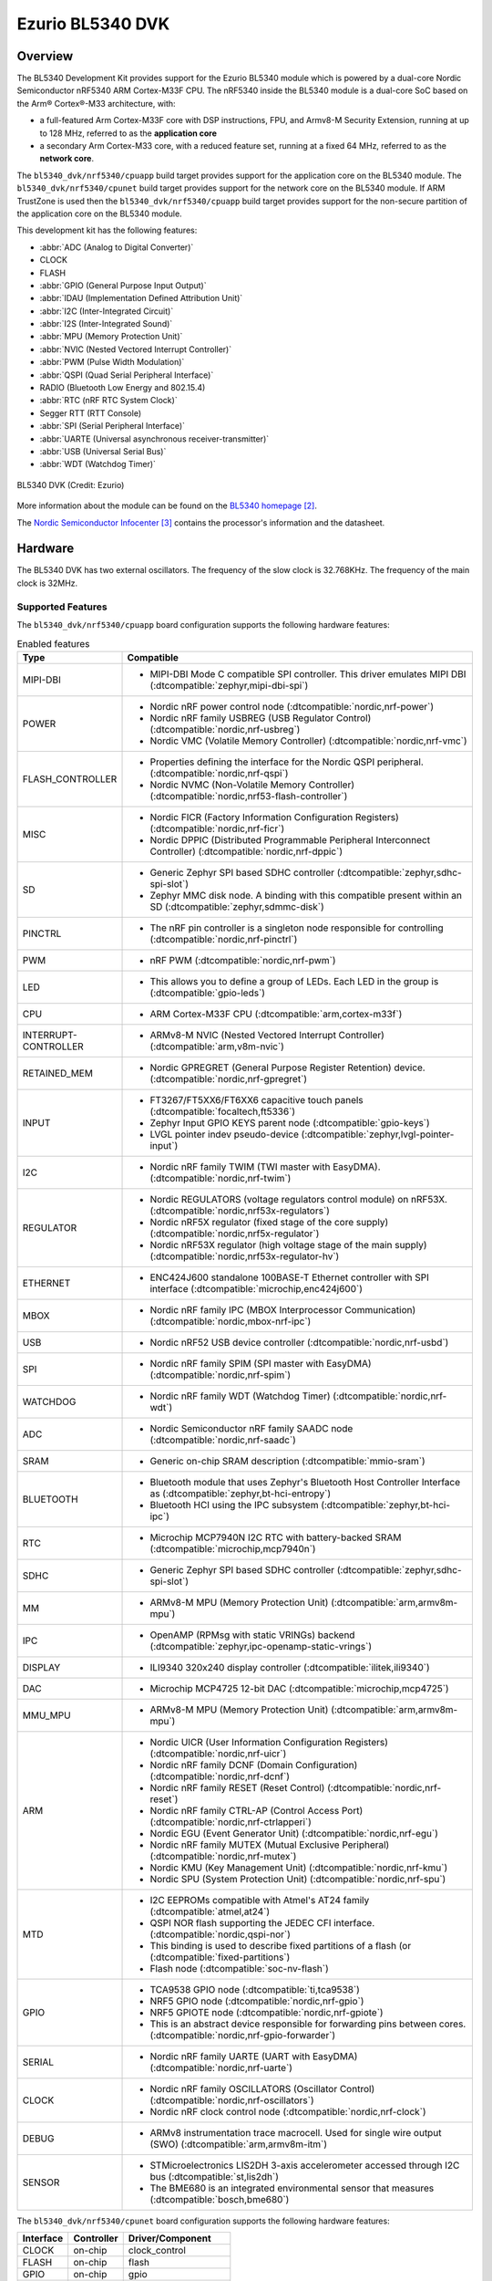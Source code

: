 .. _bl5340_dvk:

Ezurio BL5340 DVK
#################

Overview
********
The BL5340 Development Kit provides support for the Ezurio
BL5340 module which is powered by a dual-core Nordic Semiconductor
nRF5340 ARM Cortex-M33F CPU. The nRF5340 inside the BL5340 module is a
dual-core SoC based on the Arm® Cortex®-M33 architecture, with:

* a full-featured Arm Cortex-M33F core with DSP instructions, FPU, and
  Armv8-M Security Extension, running at up to 128 MHz, referred to as
  the **application core**
* a secondary Arm Cortex-M33 core, with a reduced feature set, running
  at a fixed 64 MHz, referred to as the **network core**.

The ``bl5340_dvk/nrf5340/cpuapp`` build target provides support for the application
core on the BL5340 module. The ``bl5340_dvk/nrf5340/cpunet`` build target provides
support for the network core on the BL5340 module. If ARM TrustZone is
used then the ``bl5340_dvk/nrf5340/cpuapp`` build target provides support for the
non-secure partition of the application core on the BL5340 module.

This development kit has the following features:

* :abbr:`ADC (Analog to Digital Converter)`
* CLOCK
* FLASH
* :abbr:`GPIO (General Purpose Input Output)`
* :abbr:`IDAU (Implementation Defined Attribution Unit)`
* :abbr:`I2C (Inter-Integrated Circuit)`
* :abbr:`I2S (Inter-Integrated Sound)`
* :abbr:`MPU (Memory Protection Unit)`
* :abbr:`NVIC (Nested Vectored Interrupt Controller)`
* :abbr:`PWM (Pulse Width Modulation)`
* :abbr:`QSPI (Quad Serial Peripheral Interface)`
* RADIO (Bluetooth Low Energy and 802.15.4)
* :abbr:`RTC (nRF RTC System Clock)`
* Segger RTT (RTT Console)
* :abbr:`SPI (Serial Peripheral Interface)`
* :abbr:`UARTE (Universal asynchronous receiver-transmitter)`
* :abbr:`USB (Universal Serial Bus)`
* :abbr:`WDT (Watchdog Timer)`

.. figure:: img/bl5340_dvk_top.jpg
     :align: center
     :alt: BL5340 DVK

     BL5340 DVK (Credit: Ezurio)

More information about the module can be found on the
`BL5340 homepage`_.

The `Nordic Semiconductor Infocenter`_
contains the processor's information and the datasheet.

Hardware
********

The BL5340 DVK has two external oscillators. The frequency of
the slow clock is 32.768KHz. The frequency of the main clock
is 32MHz.

Supported Features
==================

The ``bl5340_dvk/nrf5340/cpuapp`` board configuration supports the following
hardware features:

.. list-table:: Enabled features
   :widths: 20 80
   :header-rows: 1

   * - Type
     - Compatible
   * - MIPI-DBI
     - * MIPI-DBI Mode C compatible SPI controller. This driver emulates MIPI DBI (:dtcompatible:`zephyr,mipi-dbi-spi`)
   * - POWER
     - * Nordic nRF power control node (:dtcompatible:`nordic,nrf-power`)
       * Nordic nRF family USBREG (USB Regulator Control) (:dtcompatible:`nordic,nrf-usbreg`)
       * Nordic VMC (Volatile Memory Controller) (:dtcompatible:`nordic,nrf-vmc`)
   * - FLASH_CONTROLLER
     - * Properties defining the interface for the Nordic QSPI peripheral. (:dtcompatible:`nordic,nrf-qspi`)
       * Nordic NVMC (Non-Volatile Memory Controller) (:dtcompatible:`nordic,nrf53-flash-controller`)
   * - MISC
     - * Nordic FICR (Factory Information Configuration Registers) (:dtcompatible:`nordic,nrf-ficr`)
       * Nordic DPPIC (Distributed Programmable Peripheral Interconnect Controller) (:dtcompatible:`nordic,nrf-dppic`)
   * - SD
     - * Generic Zephyr SPI based SDHC controller (:dtcompatible:`zephyr,sdhc-spi-slot`)
       * Zephyr MMC disk node. A binding with this compatible present within an SD (:dtcompatible:`zephyr,sdmmc-disk`)
   * - PINCTRL
     - * The nRF pin controller is a singleton node responsible for controlling (:dtcompatible:`nordic,nrf-pinctrl`)
   * - PWM
     - * nRF PWM (:dtcompatible:`nordic,nrf-pwm`)
   * - LED
     - * This allows you to define a group of LEDs. Each LED in the group is (:dtcompatible:`gpio-leds`)
   * - CPU
     - * ARM Cortex-M33F CPU (:dtcompatible:`arm,cortex-m33f`)
   * - INTERRUPT-CONTROLLER
     - * ARMv8-M NVIC (Nested Vectored Interrupt Controller) (:dtcompatible:`arm,v8m-nvic`)
   * - RETAINED_MEM
     - * Nordic GPREGRET (General Purpose Register Retention) device. (:dtcompatible:`nordic,nrf-gpregret`)
   * - INPUT
     - * FT3267/FT5XX6/FT6XX6 capacitive touch panels (:dtcompatible:`focaltech,ft5336`)
       * Zephyr Input GPIO KEYS parent node (:dtcompatible:`gpio-keys`)
       * LVGL pointer indev pseudo-device (:dtcompatible:`zephyr,lvgl-pointer-input`)
   * - I2C
     - * Nordic nRF family TWIM (TWI master with EasyDMA). (:dtcompatible:`nordic,nrf-twim`)
   * - REGULATOR
     - * Nordic REGULATORS (voltage regulators control module) on nRF53X. (:dtcompatible:`nordic,nrf53x-regulators`)
       * Nordic nRF5X regulator (fixed stage of the core supply) (:dtcompatible:`nordic,nrf5x-regulator`)
       * Nordic nRF53X regulator (high voltage stage of the main supply) (:dtcompatible:`nordic,nrf53x-regulator-hv`)
   * - ETHERNET
     - * ENC424J600 standalone 100BASE-T Ethernet controller with SPI interface (:dtcompatible:`microchip,enc424j600`)
   * - MBOX
     - * Nordic nRF family IPC (MBOX Interprocessor Communication) (:dtcompatible:`nordic,mbox-nrf-ipc`)
   * - USB
     - * Nordic nRF52 USB device controller (:dtcompatible:`nordic,nrf-usbd`)
   * - SPI
     - * Nordic nRF family SPIM (SPI master with EasyDMA) (:dtcompatible:`nordic,nrf-spim`)
   * - WATCHDOG
     - * Nordic nRF family WDT (Watchdog Timer) (:dtcompatible:`nordic,nrf-wdt`)
   * - ADC
     - * Nordic Semiconductor nRF family SAADC node (:dtcompatible:`nordic,nrf-saadc`)
   * - SRAM
     - * Generic on-chip SRAM description (:dtcompatible:`mmio-sram`)
   * - BLUETOOTH
     - * Bluetooth module that uses Zephyr's Bluetooth Host Controller Interface as (:dtcompatible:`zephyr,bt-hci-entropy`)
       * Bluetooth HCI using the IPC subsystem (:dtcompatible:`zephyr,bt-hci-ipc`)
   * - RTC
     - * Microchip MCP7940N I2C RTC with battery-backed SRAM (:dtcompatible:`microchip,mcp7940n`)
   * - SDHC
     - * Generic Zephyr SPI based SDHC controller (:dtcompatible:`zephyr,sdhc-spi-slot`)
   * - MM
     - * ARMv8-M MPU (Memory Protection Unit) (:dtcompatible:`arm,armv8m-mpu`)
   * - IPC
     - * OpenAMP (RPMsg with static VRINGs) backend (:dtcompatible:`zephyr,ipc-openamp-static-vrings`)
   * - DISPLAY
     - * ILI9340 320x240 display controller (:dtcompatible:`ilitek,ili9340`)
   * - DAC
     - * Microchip MCP4725 12-bit DAC (:dtcompatible:`microchip,mcp4725`)
   * - MMU_MPU
     - * ARMv8-M MPU (Memory Protection Unit) (:dtcompatible:`arm,armv8m-mpu`)
   * - ARM
     - * Nordic UICR (User Information Configuration Registers) (:dtcompatible:`nordic,nrf-uicr`)
       * Nordic nRF family DCNF (Domain Configuration) (:dtcompatible:`nordic,nrf-dcnf`)
       * Nordic nRF family RESET (Reset Control) (:dtcompatible:`nordic,nrf-reset`)
       * Nordic nRF family CTRL-AP (Control Access Port) (:dtcompatible:`nordic,nrf-ctrlapperi`)
       * Nordic EGU (Event Generator Unit) (:dtcompatible:`nordic,nrf-egu`)
       * Nordic nRF family MUTEX (Mutual Exclusive Peripheral) (:dtcompatible:`nordic,nrf-mutex`)
       * Nordic KMU (Key Management Unit) (:dtcompatible:`nordic,nrf-kmu`)
       * Nordic SPU (System Protection Unit) (:dtcompatible:`nordic,nrf-spu`)
   * - MTD
     - * I2C EEPROMs compatible with Atmel's AT24 family (:dtcompatible:`atmel,at24`)
       * QSPI NOR flash supporting the JEDEC CFI interface. (:dtcompatible:`nordic,qspi-nor`)
       * This binding is used to describe fixed partitions of a flash (or (:dtcompatible:`fixed-partitions`)
       * Flash node (:dtcompatible:`soc-nv-flash`)
   * - GPIO
     - * TCA9538 GPIO node (:dtcompatible:`ti,tca9538`)
       * NRF5 GPIO node (:dtcompatible:`nordic,nrf-gpio`)
       * NRF5 GPIOTE node (:dtcompatible:`nordic,nrf-gpiote`)
       * This is an abstract device responsible for forwarding pins between cores. (:dtcompatible:`nordic,nrf-gpio-forwarder`)
   * - SERIAL
     - * Nordic nRF family UARTE (UART with EasyDMA) (:dtcompatible:`nordic,nrf-uarte`)
   * - CLOCK
     - * Nordic nRF family OSCILLATORS (Oscillator Control) (:dtcompatible:`nordic,nrf-oscillators`)
       * Nordic nRF clock control node (:dtcompatible:`nordic,nrf-clock`)
   * - DEBUG
     - * ARMv8 instrumentation trace macrocell. Used for single wire output (SWO) (:dtcompatible:`arm,armv8m-itm`)
   * - SENSOR
     - * STMicroelectronics LIS2DH 3-axis accelerometer accessed through I2C bus (:dtcompatible:`st,lis2dh`)
       * The BME680 is an integrated environmental sensor that measures (:dtcompatible:`bosch,bme680`)



The ``bl5340_dvk/nrf5340/cpunet`` board configuration supports the following
hardware features:

+-----------+------------+----------------------+
| Interface | Controller | Driver/Component     |
+===========+============+======================+
| CLOCK     | on-chip    | clock_control        |
+-----------+------------+----------------------+
| FLASH     | on-chip    | flash                |
+-----------+------------+----------------------+
| GPIO      | on-chip    | gpio                 |
+-----------+------------+----------------------+
| I2C(M)    | on-chip    | i2c                  |
+-----------+------------+----------------------+
| MPU       | on-chip    | arch/arm             |
+-----------+------------+----------------------+
| NVIC      | on-chip    | arch/arm             |
+-----------+------------+----------------------+
| RADIO     | on-chip    | Bluetooth,           |
|           |            | ieee802154           |
+-----------+------------+----------------------+
| RTC       | on-chip    | system clock         |
+-----------+------------+----------------------+
| RTT       | Segger     | console              |
+-----------+------------+----------------------+
| SPI(M/S)  | on-chip    | spi                  |
+-----------+------------+----------------------+
| UARTE     | on-chip    | serial               |
+-----------+------------+----------------------+
| WDT       | on-chip    | watchdog             |
+-----------+------------+----------------------+

Other hardware features have not been enabled yet for this board.
See `Nordic Semiconductor Infocenter`_
for a complete list of hardware features.

Connections and IOs
===================

An eight-pin GPIO port expander is used to provide additional inputs
and outputs to the BL5340 module.

Refer to the `TI TCA9538 datasheet`_ for further details.

LEDs
----

* LED1 (blue) = via TCA9538 port expander channel P4 (active low)
* LED2 (blue) = via TCA9538 port expander channel P5 (active low)
* LED3 (blue) = via TCA9538 port expander channel P6 (active low)
* LED4 (blue) = via TCA9538 port expander channel P7 (active low)

Push buttons
------------

* BUTTON1 = SW1 = via TCA9538 port expander channel P0 (active low)
* BUTTON2 = SW2 = via TCA9538 port expander channel P1 (active low)
* BUTTON3 = SW3 = via TCA9538 port expander channel P2 (active low)
* BUTTON4 = SW4 = via TCA9538 port expander channel P3 (active low)
* BOOT = boot (active low)

External Memory
===============

Several external memory sources are available for the BL5340 DVK. These
are described as follows.

Flash Memory
------------

A Macronix MX25R6435FZNIL0 8MB external QSPI Flash memory part is
incorporated for application image storage and large datasets.

Refer to the `Macronix MX25R6435FZNIL0 datasheet`_ for further details.

EEPROM Memory
-------------

A 32KB Giantec GT24C256C-2GLI-TR EEPROM is available via I2C for
storage of infrequently updated data and small datasets.

Refer to the `Giantec GT24C256C-2GLI-TR datasheet`_ for further details.

External Memory
---------------

An on-board micro SD card slot is available for use with micro SD cards.

Sensors
=======

The BL5340 DVK incorporates two sensors for user application testing.
These are described as follows.

Temperature, Pressure, Humidity & Air Quality Sensor
----------------------------------------------------

A Bosch BME680 Temperature, Pressure, Humidity & Air Quality sensor is
available via I2C for environmental measurement applications.

Refer to the `Bosch BME680 datasheet`_ for further details.

3-Axis Accelerometer
--------------------

An ST Microelectronics LIS3DH 3-Axis Accelerometer is available via I2C
for vibration and motion detection applications.

Refer to the `ST Microelectronics LIS3DH datasheet`_ for further details.

Ethernet
========

Cabled 10/100 Base-T Ethernet Connectivity is available via a Microchip
ENC424J600 Ethernet controller.

Refer to the `Microchip ENC424J600 datasheet`_ for further details.

TFT Display & Capacitive Touch Screen Controller
================================================

A 2.8 inch, 240 x 320 pixel TFT display with capacitive touch
controller is included with the BL5340 DVK for user interface
application features.

Refer to the `ER_TFTM028_4 datasheet`_ for a high level overview of the
display.

An ILI9341 TFT controller is incorporated in the TFT module and
acts as the main controller, controlled via SPI.

Refer to the `ILI9341 datasheet`_ for further details.

An FT6206 Capacitive Touch Controller, controlled via I2C is
also incorporated in the TFT module.

Refer to the `FT6206 datasheet`_ for further details.

Real-Time Clock
===============

A real-time clock is available for accurate time data availability.

Refer to the `Microchip MCP7940N datasheet`_ for further details.

DAC
===

A 10-bit Digital to Analog Converter is incorporated for generation of
variable voltages.

Refer to the `Microchip MCP4725 datasheet`_ for further details.

Security components
===================

- Implementation Defined Attribution Unit (`IDAU`_) on the application
  core. The IDAU is implemented with the System Protection Unit and is
  used to define secure and non-secure memory maps.  By default, all of
  the memory space (Flash, SRAM, and peripheral address space) is
  defined to be secure accessible only.
- Secure boot.

Programming and Debugging
*************************

The BL5340's application core supports the Armv8-M Security Extension.
Applications built for the ``bl5340_dvk/nrf5340/cpuapp`` board by default
boot in the Secure state.

The BL5340's network core does not support the Armv8-M Security
Extension. The IDAU may configure bus accesses by the network core to
have Secure attribute set; the latter allows to build and run Secure
only applications on the BL5340 module.

Building Secure/Non-Secure Zephyr applications with Arm |reg| TrustZone |reg|
=============================================================================

Applications on the BL5340 module may contain a Secure and a Non-Secure
firmware image for the application core. The Secure image can be built
using either Zephyr or `Trusted Firmware M`_ (TF-M). Non-Secure
firmware images are always built using Zephyr. The two alternatives are
described below.

.. note::

   By default the Secure image for BL5340's application core is
   built using TF-M.

Building the Secure firmware with TF-M
--------------------------------------

The process to build the Secure firmware image using TF-M and the
Non-Secure firmware image using Zephyr requires the following steps:

1. Build the Non-Secure Zephyr application
   for the application core using ``-DBOARD=bl5340_dvk/nrf5340/cpuapp/ns``.
   To invoke the building of TF-M the Zephyr build system requires the
   Kconfig option ``BUILD_WITH_TFM`` to be enabled, which is done by
   default when building Zephyr as a Non-Secure application.
   The Zephyr build system will perform the following steps automatically:

      * Build the Non-Secure firmware image as a regular Zephyr application
      * Build a TF-M (secure) firmware image
      * Merge the output image binaries together
      * Optionally build a bootloader image (MCUboot)

.. note::

   Depending on the TF-M configuration, an application DTS overlay may
   be required, to adjust the Non-Secure image Flash and SRAM starting
   address and sizes.

2. Build the application firmware for the network core using
   ``-DBOARD=bl5340_dvk/nrf5340/cpunet``.

Building the Secure firmware using Zephyr
-----------------------------------------

The process to build the Secure and the Non-Secure firmware images
using Zephyr requires the following steps:

1. Build the Secure Zephyr application for the application core
   using ``-DBOARD=bl5340_dvk/nrf5340/cpuapp`` and
   ``CONFIG_TRUSTED_EXECUTION_SECURE=y`` and ``CONFIG_BUILD_WITH_TFM=n``
   in the application project configuration file.
2. Build the Non-Secure Zephyr application for the application core
   using ``-DBOARD=bl5340_dvk/nrf5340/cpuapp/ns``.
3. Merge the two binaries together.
4. Build the application firmware for the network core using
   ``-DBOARD=bl5340_dvk/nrf5340/cpunet``.

When building a Secure/Non-Secure application for the BL5340's
application core, the Secure application will have to set the IDAU
(SPU) configuration to allow Non-Secure access to all CPU resources
utilized by the Non-Secure application firmware. SPU configuration
shall take place before jumping to the Non-Secure application.

Building a Secure only application
==================================

Build the Zephyr app in the usual way (see :ref:`build_an_application`
and :ref:`application_run`), using ``-DBOARD=bl5340_dvk/nrf5340/cpuapp`` for
the firmware running on the BL5340's application core, and using
``-DBOARD=bl5340_dvk/nrf5340/cpunet`` for the firmware running
on the BL5340's network core.

Flashing
========

Follow the instructions in the :ref:`nordic_segger` page to install
and configure all the necessary software. Further information can be
found in :ref:`nordic_segger_flashing`. Then you can build and flash
applications as usual (:ref:`build_an_application` and
:ref:`application_run` for more details).

.. warning::

   The BL5340 has a flash read-back protection feature. When flash
   read-back protection is active, you will need to recover the chip
   before reflashing. If you are flashing with
   :ref:`west <west-build-flash-debug>`, run this command for more
   details on the related ``--recover`` option:

   .. code-block:: console

      west flash -H -r nrfjprog --skip-rebuild

.. note::

   Flashing and debugging applications on the BL5340 DVK requires
   upgrading the nRF Command Line Tools to version 10.12.0 or newer.
   Further information on how to install the nRF Command Line Tools can
   be found in :ref:`nordic_segger_flashing`.

Here is an example for the :zephyr:code-sample:`hello_world` application running on the
BL5340's application core.

First, run your favorite terminal program to listen for output.

.. code-block:: console

   $ minicom -D <tty_device> -b 115200

Replace :code:`<tty_device>` with the port where the BL5340 DVK board
can be found. For example, under Linux, :code:`/dev/ttyACM0`.

Then build and flash the application in the usual way.

.. zephyr-app-commands::
   :zephyr-app: samples/hello_world
   :board: bl5340_dvk/nrf5340/cpuapp
   :goals: build flash

Debugging
=========

Refer to the :ref:`nordic_segger` page to learn about debugging
boards with a Segger IC.

Testing Bluetooth on the BL5340 DVK
***********************************
Many of the Bluetooth examples will work on the BL5340 DVK.
Try them out:

* :zephyr:code-sample:`ble_peripheral`
* :zephyr:code-sample:`bluetooth_eddystone`
* :zephyr:code-sample:`bluetooth_ibeacon`

References
**********

.. target-notes::

.. _IDAU:
   https://developer.arm.com/docs/100690/latest/attribution-units-sau-and-idau
.. _BL5340 homepage: https://www.ezurio.com/wireless-modules/bluetooth-modules/bluetooth-5-modules/bl5340-series-multi-core-bluetooth-52-802154-nfc-modules
.. _Nordic Semiconductor Infocenter: https://infocenter.nordicsemi.com
.. _TI TCA9538 datasheet: https://www.ti.com/lit/gpn/TCA9538
.. _Macronix MX25R6435FZNIL0 datasheet: https://www.macronix.com/Lists/Datasheet/Attachments/8868/MX25R6435F,%20Wide%20Range,%2064Mb,%20v1.6.pdf
.. _Giantec GT24C256C-2GLI-TR datasheet: https://www.giantec-semi.com/juchen1123/uploads/pdf/GT24C256C_DS_Cu.pdf
.. _Bosch BME680 datasheet: https://www.bosch-sensortec.com/media/boschsensortec/downloads/datasheets/bst-bme680-ds001.pdf
.. _ST Microelectronics LIS3DH datasheet: https://www.st.com/resource/en/datasheet/lis3dh.pdf
.. _Microchip ENC424J600 datasheet: https://ww1.microchip.com/downloads/en/DeviceDoc/39935c.pdf
.. _ER_TFTM028_4 datasheet: https://www.buydisplay.com/download/manual/ER-TFTM028-4_Datasheet.pdf
.. _ILI9341 datasheet: https://www.buydisplay.com/download/ic/ILI9341.pdf
.. _FT6206 datasheet: https://www.buydisplay.com/download/ic/FT6206.pdf
.. _Microchip MCP7940N datasheet: https://ww1.microchip.com/downloads/en/DeviceDoc/20005010H.pdf
.. _Microchip MCP4725 datasheet: https://ww1.microchip.com/downloads/en/DeviceDoc/22039d.pdf
.. _Trusted Firmware M: https://www.trustedfirmware.org/projects/tf-m/
